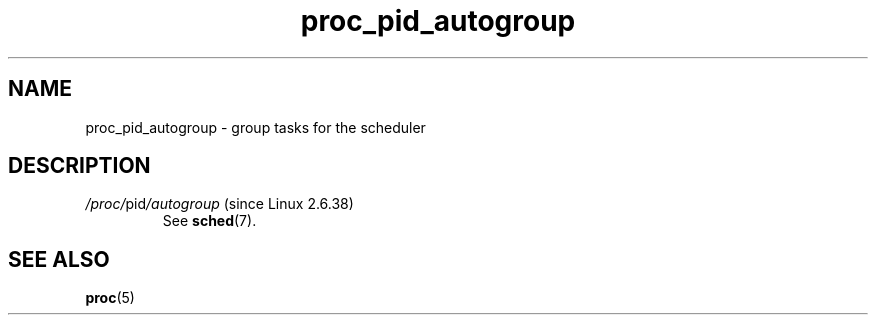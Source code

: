 .\" Copyright (C) 1994, 1995, Daniel Quinlan <quinlan@yggdrasil.com>
.\" Copyright (C) 2002-2008, 2017, Michael Kerrisk <mtk.manpages@gmail.com>
.\" Copyright (C) 2023, Alejandro Colomar <alx@kernel.org>
.\"
.\" SPDX-License-Identifier: GPL-3.0-or-later
.\"
.TH proc_pid_autogroup 5 2024-05-02 "Linux man-pages 6.9.1"
.SH NAME
proc_pid_autogroup \- group tasks for the scheduler
.SH DESCRIPTION
.TP
.IR /proc/ pid /autogroup " (since Linux 2.6.38)"
.\" commit 5091faa449ee0b7d73bc296a93bca9540fc51d0a
See
.BR sched (7).
.SH SEE ALSO
.BR proc (5)
